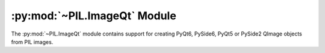 .. py:module:: PIL.ImageQt
.. py:currentmodule:: PIL.ImageQt

:py:mod:`~PIL.ImageQt` Module
=============================

The :py:mod:`~PIL.ImageQt` module contains support for creating PyQt6, PySide6, PyQt5
or PySide2 QImage objects from PIL images.

.. versionadded:: 1.1.6

.. py:class:: ImageQt(image)

    Creates an :py:class:`~PIL.ImageQt.ImageQt` object from a PIL
    :py:class:`~PIL.Image.Image` object. This class is a subclass of
    QtGui.QImage, which means that you can pass the resulting objects directly
    to PyQt6/PySide6/PyQt5/PySide2 API functions and methods.

    This operation is currently supported for mode 1, L, P, RGB, and RGBA
    images. To handle other modes, you need to convert the image first.
